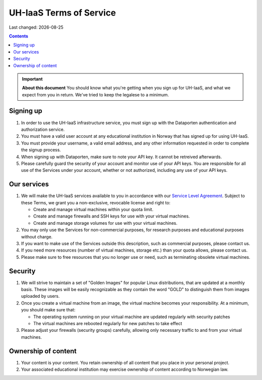 .. |date| date::

UH-IaaS Terms of Service
========================

Last changed: |date|

.. contents::

.. IMPORTANT:: **About this document**
   You should know what you're getting when you sign up for UH-IaaS,
   and what we expect from you in return. We've tried to keep the
   legalese to a minimum.

Signing up
----------

#. In order to use the UH-IaaS infrastructure service, you must sign
   up with the Dataporten authentication and authorization service.

#. You must have a valid user account at any educational institution
   in Norway that has signed up for using UH-IaaS.

#. You must provide your username, a valid email address, and any
   other information requested in order to complete the signup
   process.

#. When signing up with Dataporten, make sure to note your API key. It
   cannot be retreived afterwards.

#. Please carefully guard the security of your account and monitor use
   of your API keys. You are responsible for all use of the Services
   under your account, whether or not authorized, including any use of
   your API keys.

Our services
------------

.. _Service Level Agreement: sla.html

#. We will make the UH-IaaS services available to you in accordance
   with our `Service Level Agreement`_. Subject to these Terms, we
   grant you a non-exclusive, revocable license and right to:

   * Create and manage virtual machines within your quota limit.
   * Create and manage firewalls and SSH keys for use with your
     virtual machines.
   * Create and manage storage volumes for use with your virtual
     machines.

#. You may only use the Services for non-commercial purposes, for
   research purposes and educational purposes without charge.   

#. If you want to make use of the Services outside this description,
   such as commercial purposes, please contact us.

#. If you need more resources (number of virtual machines, storage
   etc.) than your quota allows, please contact us.

#. Please make sure to free resources that you no longer use or need,
   such as terminating obsolete virtual machines.

Security
--------

#. We will strive to maintain a set of "Golden Images" for popular
   Linux distributions, that are updated at a monthly basis. These
   images will be easily recognizable as they contain the word "GOLD"
   to distinguish them from images uploaded by users.

#. Once you create a virtual machine from an image, the virtual
   machine becomes your responsibility. At a minimum, you should make
   sure that:

   * The operating system running on your virtual machine are updated
     regularly with security patches
   * The virtual machines are rebooted regularly for new patches to
     take effect

#. Please adjust your firewalls (security groups) carefully, allowing
   only necessary traffic to and from your virtual machines.

Ownership of content
--------------------

#. Your content is your content. You retain ownership of all content
   that you place in your personal project.

#. Your associated educational institution may exercise ownership of
   content according to Norwegian law.
